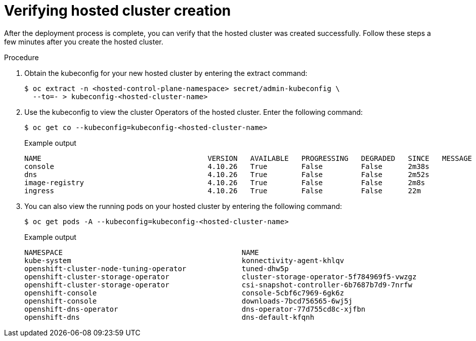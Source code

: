 // Module included in the following assemblies:
//
// * hosted_control_planes/hcp-deploy/hcp-deploy-bm.adoc

:_mod-docs-content-type: PROCEDURE
[id="hcp-bm-verify_{context}"]
= Verifying hosted cluster creation

After the deployment process is complete, you can verify that the hosted cluster was created successfully. Follow these steps a few minutes after you create the hosted cluster.

.Procedure

. Obtain the kubeconfig for your new hosted cluster by entering the extract command:
+
[source,terminal]
----
$ oc extract -n <hosted-control-plane-namespace> secret/admin-kubeconfig \
  --to=- > kubeconfig-<hosted-cluster-name>
----

. Use the kubeconfig to view the cluster Operators of the hosted cluster. Enter the following command:
+
[source,terminal]
----
$ oc get co --kubeconfig=kubeconfig-<hosted-cluster-name>
----
+
.Example output
----
NAME                                       VERSION   AVAILABLE   PROGRESSING   DEGRADED   SINCE   MESSAGE
console                                    4.10.26   True        False         False      2m38s
dns                                        4.10.26   True        False         False      2m52s
image-registry                             4.10.26   True        False         False      2m8s
ingress                                    4.10.26   True        False         False      22m
----

. You can also view the running pods on your hosted cluster by entering the following command:
+
[source,terminal]
----
$ oc get pods -A --kubeconfig=kubeconfig-<hosted-cluster-name>
----
+
.Example output
----
NAMESPACE                                          NAME                                                      READY   STATUS             RESTARTS        AGE
kube-system                                        konnectivity-agent-khlqv                                  0/1     Running            0               3m52s
openshift-cluster-node-tuning-operator             tuned-dhw5p                                               1/1     Running            0               109s
openshift-cluster-storage-operator                 cluster-storage-operator-5f784969f5-vwzgz                 1/1     Running            1 (113s ago)    20m
openshift-cluster-storage-operator                 csi-snapshot-controller-6b7687b7d9-7nrfw                  1/1     Running            0               3m8s
openshift-console                                  console-5cbf6c7969-6gk6z                                  1/1     Running            0               119s
openshift-console                                  downloads-7bcd756565-6wj5j                                1/1     Running            0               4m3s
openshift-dns-operator                             dns-operator-77d755cd8c-xjfbn                             2/2     Running            0               21m
openshift-dns                                      dns-default-kfqnh                                         2/2     Running            0               113s
----